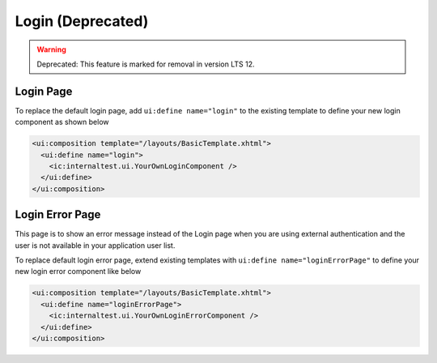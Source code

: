 .. _customization-login:

Login (Deprecated)
==================
.. warning:: Deprecated: This feature is marked for removal in version LTS 12.

Login Page
----------

|login-default|

To replace the default login page, add ``ui:define name="login"`` to the
existing template to define your new login component as shown below

.. code-block:: html

    <ui:composition template="/layouts/BasicTemplate.xhtml">
      <ui:define name="login">
        <ic:internaltest.ui.YourOwnLoginComponent />
      </ui:define>
    </ui:composition>
..

Login Error Page
----------------

|login-error-page|

This page is to show an error message instead of the Login page when you are using external authentication
and the user is not available in your application user list.

To replace default login error page, extend existing templates with
``ui:define name="loginErrorPage"`` to define your new login error component like below

.. code-block:: html

    <ui:composition template="/layouts/BasicTemplate.xhtml">
      <ui:define name="loginErrorPage">
        <ic:internaltest.ui.YourOwnLoginErrorComponent />
      </ui:define>
    </ui:composition>
..

.. |login-default| image:: ../../screenshots/login/login-form.png
.. |login-error-page| image:: ../../screenshots/login/login-error-page.png